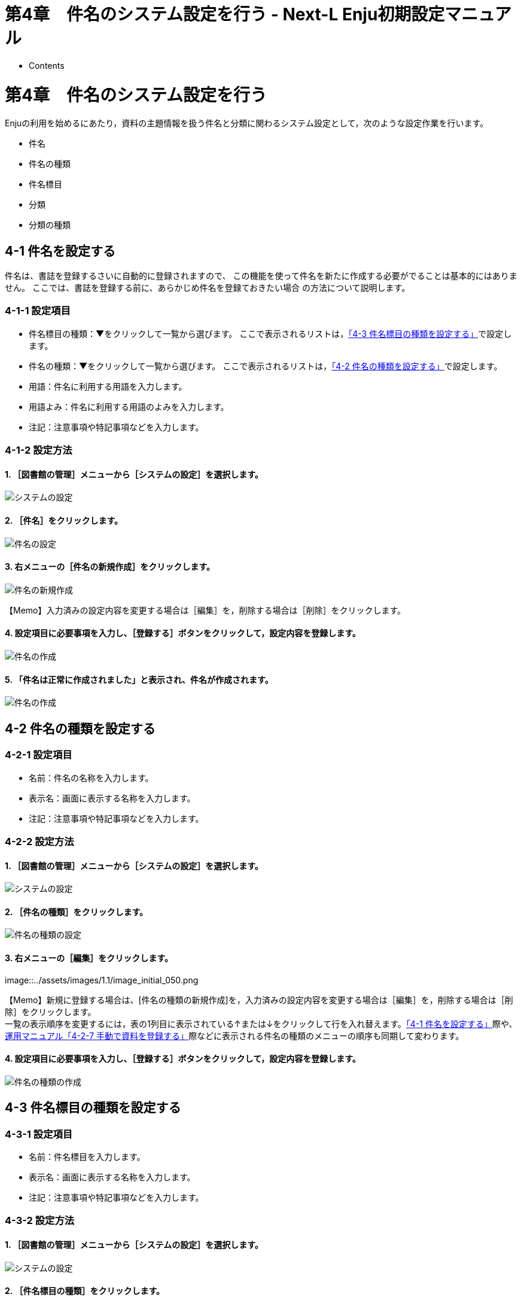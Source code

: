 = 第4章　件名のシステム設定を行う - Next-L Enju初期設定マニュアル
:doctype: book
:group: enju_setup
:page-layout: page
:title_short: 第4章　件名のシステム設定を行う
:version: 1.4

* Contents

= 第4章　件名のシステム設定を行う

Enjuの利用を始めるにあたり，資料の主題情報を扱う件名と分類に関わるシステム設定として，次のような設定作業を行います。

* 件名
* 件名の種類
* 件名標目
* 分類
* 分類の種類

[#section4-1]
== 4-1 件名を設定する

件名は、書誌を登録するさいに自動的に登録されますので、
この機能を使って件名を新たに作成する必要がでることは基本的にはありません。
ここでは、書誌を登録する前に、あらかじめ件名を登録ておきたい場合
の方法について説明します。

[#section4-1-1]
=== 4-1-1 設定項目

* 件名標目の種類：▼をクリックして一覧から選びます。
ここで表示されるリストは，<<section4-3,「4-3 件名標目の種類を設定する」>>で設定します。
* 件名の種類：▼をクリックして一覧から選びます。
ここで表示されるリストは，<<section4-2,「4-2 件名の種類を設定する」>>で設定します。
* 用語：件名に利用する用語を入力します。
* 用語よみ：件名に利用する用語のよみを入力します。
* 注記：注意事項や特記事項などを入力します。

[#section4-1-2]
=== 4-1-2 設定方法

==== 1. ［図書館の管理］メニューから［システムの設定］を選択します。

image::../assets/images/1.1/image_system_setup.png[システムの設定]

==== 2. ［件名］をクリックします。

image::../assets/images/1.1/image_initial_048_0.png[件名の設定]

==== 3. 右メニューの［件名の新規作成］をクリックします。

image::../assets/images/1.1/image_initial_048.png[件名の新規作成]

【Memo】入力済みの設定内容を変更する場合は［編集］を，削除する場合は［削除］をクリックします。

==== 4. 設定項目に必要事項を入力し、［登録する］ボタンをクリックして，設定内容を登録します。

image::../assets/images/1.1/image_initial_049.png[件名の作成]

==== 5. 「件名は正常に作成されました」と表示され、件名が作成されます。

image::../assets/images/1.1/image_initial_049_2.png[件名の作成]

[#section4-2]
== 4-2 件名の種類を設定する

[#section4-2-1]
=== 4-2-1 設定項目

* 名前：件名の名称を入力します。
* 表示名：画面に表示する名称を入力します。
* 注記：注意事項や特記事項などを入力します。

[#section4-2-2]
=== 4-2-2 設定方法

==== 1. ［図書館の管理］メニューから［システムの設定］を選択します。

image::../assets/images/1.1/image_system_setup.png[システムの設定]

==== 2. ［件名の種類］をクリックします。

image::../assets/images/1.1/image_initial_050_0.png[件名の種類の設定]

==== 3. 右メニューの［編集］をクリックします。

image::../assets/images/1.1/image_initial_050.png[件名の種類の編集]+++<div class="alert alert-info memo">+++【Memo】新規に登録する場合は、[件名の種類の新規作成]を，入力済みの設定内容を変更する場合は［編集］を，削除する場合は［削除］をクリックします。 +
一覧の表示順序を変更するには，表の1列目に表示されている↑または↓をクリックして行を入れ替えます。<<section4-1,「4-1 件名を設定する」>>際や、link:enju_operation_4.html#section4-2-7[運用マニュアル「4-2-7 手動で資料を登録する」]際などに表示される件名の種類のメニューの順序も同期して変わります。+++</div>+++

==== 4. 設定項目に必要事項を入力し、［登録する］ボタンをクリックして，設定内容を登録します。

image::../assets/images/1.1/image_initial_051.png[件名の種類の作成]

[#section4-3]
== 4-3 件名標目の種類を設定する

[#section4-3-1]
=== 4-3-1 設定項目

* 名前：件名標目を入力します。
* 表示名：画面に表示する名称を入力します。
* 注記：注意事項や特記事項などを入力します。

[#section4-3-2]
=== 4-3-2 設定方法

==== 1. ［図書館の管理］メニューから［システムの設定］を選択します。

image::../assets/images/1.1/image_system_setup.png[システムの設定]

==== 2. ［件名標目の種類］をクリックします。

image::../assets/images/1.1/image_initial_052_0.png[件名標目の種類の設定]

==== 3. 右メニューの［件名標目の種類の新規作成］をクリックします。

image::../assets/images/1.2/image_initial_052.png[件名標目の種類の新規作成]+++<div class="alert alert-info memo">+++【Memo】入力済みの設定内容を変更する場合は［編集］を，削除する場合は［削除］をクリックします。 +
一覧の表示順序を変更するには，表の1列目に表示されている↑または↓をクリックして行を入れ替えます。
<<section4-1,「4-1 件名を設定する」>>際や、link:enju_operation_4.html#section4-2-7[運用マニュアル「4-2-7 手動で資料を登録する」]際などに表示される件名標目の種類のメニューの順序も同期して変わります。+++</div>+++

==== 4. 設定項目に必要事項を入力し、［登録する］ボタンをクリックして，設定内容を登録します。

image::../assets/images/1.1/image_initial_053.png[件名標目の種類の作成]

[#section4-4]
== 4-4 分類を設定する

[#section4-4-1]
=== 4-4-1 設定項目

* 分類の種類：▼をクリックし，リストから選択します。  ここで表示されるリストは，<<section4-5,「4-5 分類の種類を設定する」>>で設定します。
* 分類記号：分類記号を入力します。
* 分類項目名：分類項目名を入力します。
* URL：分類のURLを入力します。（例：https://udcdata.info/015008）
* 注記：注意事項や特記事項などを入力します。

[#section4-4-2]
=== 4-4-2 設定方法

==== 1. ［図書館の管理］メニューから［システムの設定］を選択します。

image::../assets/images/1.1/image_system_setup.png[システムの設定]

==== 2. ［分類］をクリックします。

image::../assets/images/1.1/image_initial_054_0.png[分類の設定]

==== 3. 右メニューの［分類の新規作成］をクリックします。

image::../assets/images/1.1/image_initial_054.png[分類の新規作成]+++<div class="alert alert-info memo">+++【Memo】入力済みの設定内容を変更する場合は［編集］を，削除する場合は［削除］をクリックします。

注意：Enju Leaf 1.1.0 時点では、同じ分類記号のものが複数登録されてしまうバグがあります。参照：https://github.com/next-l/enju_leaf/issues/758[issue #758]。+++</div>+++

==== 4. 設定項目に必要事項を入力し、［登録する］ボタンをクリックして，設定内容を登録します。

image::../assets/images/1.1/image_initial_055.png[分類の作成]

[#section4-5]
== 4-5 分類の種類を設定する

[#section4-5-1]
=== 4-5-1 設定項目

* 名前：分類の種類を入力します。
* 表示名：画面に表示する名称を入力します。
* 注記：注意事項や特記事項などを入力します。

[#section4-5-2]
=== 4-5-2 設定方法

==== 1. ［図書館の管理］メニューから［システムの設定］を選択します。

image::../assets/images/1.1/image_system_setup.png[システムの設定]

==== 2. ［分類の種類］をクリックします。

image::../assets/images/1.1/image_initial_056_0.png[分類iの種類の設定]

==== 3. 右メニューの［分類の種類の新規作成］をクリックします。

image::../assets/images/1.2/image_initial_056.png[分類の種類の新規作成]+++<div class="alert alert-info memo">+++【Memo】入力済みの設定内容を変更する場合は［編集］を，削除する場合は［削除］をクリックします。
1つでも登録されている書誌レコードがある「分類の種類」には、[削除]リンクは表示されません。
一覧の表示順序を変更するには，表の1列目に表示されている↑または↓をクリックして行を入れ替えます。
<<section4-4,「4-4 分類を設定する」>>際や、link:enju_operation_4.html#section4-2-7[運用マニュアル「4-2-7 手動で資料を登録する」]際などに表示される分類の種類のメニューの順序も同期して変わります。+++</div>+++

==== 4. 設定項目に必要事項を入力し、［登録する］ボタンをクリックして，設定内容を登録します。

image::../assets/images/1.1/image_initial_057.png[分類の種類の作成]

{% include enju_setup/toc.md %}
